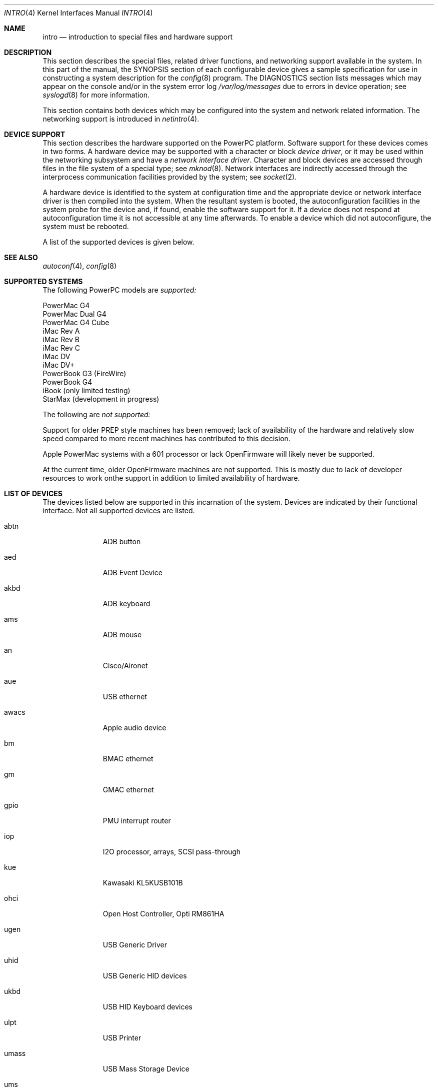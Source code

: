 .\"	$OpenBSD: intro.4,v 1.2 2001/08/04 07:59:00 pvalchev Exp $
.\"
.\" Copyright (c) 2001 Peter Valchev.
.\" All rights reserved.
.\"
.\" Redistribution and use in source and binary forms, with or without
.\" modification, are permitted provided that the following conditions
.\" are met:
.\" 1. Redistributions of source code must retain the above copyright
.\"    notice, this list of conditions and the following disclaimer.
.\" 2. Redistributions in binary form must reproduce the above copyright
.\"    notice, this list of conditions and the following disclaimer in the
.\"    documentation and/or other materials provided with the distribution.
.\" 3. All advertising materials mentioning features or use of this software
.\"    must display the following acknowledgement:
.\"      This product includes software developed by Peter Valchev.
.\" 4. The name of the author may not be used to endorse or promote products
.\"    derived from this software without specific prior written permission
.\"
.\" THIS SOFTWARE IS PROVIDED BY THE AUTHOR ``AS IS'' AND ANY EXPRESS OR
.\" IMPLIED WARRANTIES, INCLUDING, BUT NOT LIMITED TO, THE IMPLIED WARRANTIES
.\" OF MERCHANTABILITY AND FITNESS FOR A PARTICULAR PURPOSE ARE DISCLAIMED.
.\" IN NO EVENT SHALL THE AUTHOR BE LIABLE FOR ANY DIRECT, INDIRECT,
.\" INCIDENTAL, SPECIAL, EXEMPLARY, OR CONSEQUENTIAL DAMAGES (INCLUDING, BUT
.\" NOT LIMITED TO, PROCUREMENT OF SUBSTITUTE GOODS OR SERVICES; LOSS OF USE,
.\" DATA, OR PROFITS; OR BUSINESS INTERRUPTION) HOWEVER CAUSED AND ON ANY
.\" THEORY OF LIABILITY, WHETHER IN CONTRACT, STRICT LIABILITY, OR TORT
.\" (INCLUDING NEGLIGENCE OR OTHERWISE) ARISING IN ANY WAY OUT OF THE USE OF
.\" THIS SOFTWARE, EVEN IF ADVISED OF THE POSSIBILITY OF SUCH DAMAGE.
.\"
.\"
.Dd August 3, 2001
.Dt INTRO 4 PowerPC
.Os
.Sh NAME
.Nm intro
.Nd introduction to special files and hardware support
.Sh DESCRIPTION
This section describes the special files, related driver functions,
and networking support
available in the system.
In this part of the manual, the
.Tn SYNOPSIS
section of
each configurable device gives a sample specification
for use in constructing a system description for the
.Xr config 8
program.
The
.Tn DIAGNOSTICS
section lists messages which may appear on the console
and/or in the system error log
.Pa /var/log/messages
due to errors in device operation;
see
.Xr syslogd 8
for more information.
.Pp
This section contains both devices
which may be configured into the system
and network related information.
The networking support is introduced in
.Xr netintro 4 .
.Sh DEVICE SUPPORT
This section describes the hardware supported on the PowerPC
platform.
Software support for these devices comes in two forms.  A hardware
device may be supported with a character or block
.Em device driver ,
or it may be used within the networking subsystem and have a
.Em network interface driver .
Character and block
devices are accessed through files in the file
system of a special type; see
.Xr mknod 8 .
Network interfaces are indirectly accessed through the interprocess
communication facilities provided by the system; see
.Xr socket 2 .
.Pp
A hardware device is identified to the system at configuration time
and the appropriate device or network interface driver is then compiled
into the system.  When the resultant system is booted, the
autoconfiguration facilities in the system probe for the device
and, if found, enable the software support for it.
If a device does not respond at autoconfiguration
time it is not accessible at any time afterwards.
To enable a device which did not autoconfigure,
the system must be rebooted.
.Pp
A list of the supported devices is given below.
.Sh SEE ALSO
.Xr autoconf 4 ,
.Xr config 8
.Sh SUPPORTED SYSTEMS
The following PowerPC models are 
.Em supported:
.Pp
PowerMac G4
.br
PowerMac Dual G4
.br
PowerMac G4 Cube
.br
iMac Rev A
.br
iMac Rev B
.br
iMac Rev C
.br
iMac DV
.br
iMac DV+
.br
PowerBook G3 (FireWire)
.br
PowerBook G4
.br
iBook (only limited testing)
.br
StarMax (development in progress)
.Pp
The following are 
.Em not supported:
.Pp
Support for older PREP style machines has been removed; lack of availability
of the hardware and relatively slow speed compared to more recent machines has
contributed to this decision.
.Pp
Apple PowerMac systems with a 601 processor or lack OpenFirmware will likely
never be supported.
.Pp
At the current time, older OpenFirmware machines are not supported. This is
mostly due to lack of developer resources to work onthe support in addition
to limited availability of hardware.
.Sh LIST OF DEVICES
The devices listed below are supported in this incarnation of
the system.  Devices are indicated by their functional interface.
Not all supported devices are listed.
.Pp
.Bl -tag -width adb/mouse
.It abtn
ADB button
.It aed
ADB Event Device
.It akbd
ADB keyboard
.It ams
ADB mouse
.It an
Cisco/Aironet
.It aue
USB ethernet
.It awacs
Apple audio device
.It bm
BMAC ethernet
.It gm
GMAC ethernet
.It gpio
PMU interrupt router
.It iop
I2O processor, arrays, SCSI pass-through
.It kue
Kawasaki KL5KUSB101B
.It ohci
Open Host Controller, Opti RM861HA
.It ugen
USB Generic Driver
.It uhid
USB Generic HID devices
.It ukbd
USB HID Keyboard devices
.It ulpt
USB Printer
.It umass
USB Mass Storage Device
.It ums
USB Mice
.It uscanner
USB Scanner
.It usscanner
USB SCSI Scanner
.It vgafb
PCI VGA graphics
.It wi
WaveLAN
.El
.Sh UNSUPPORTED DEVICES
The following are recognized, but not supported:
.Bl -tag -width powerpc
.It Texas Instruments TSB12LV23 FireWire
.El
.Sh HISTORY
The
PowerPC
.Nm
first appeared with
.Ox 3.0 .
